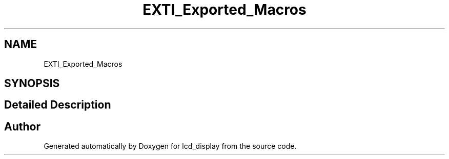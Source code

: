 .TH "EXTI_Exported_Macros" 3 "Thu Oct 29 2020" "lcd_display" \" -*- nroff -*-
.ad l
.nh
.SH NAME
EXTI_Exported_Macros
.SH SYNOPSIS
.br
.PP
.SH "Detailed Description"
.PP 

.SH "Author"
.PP 
Generated automatically by Doxygen for lcd_display from the source code\&.
